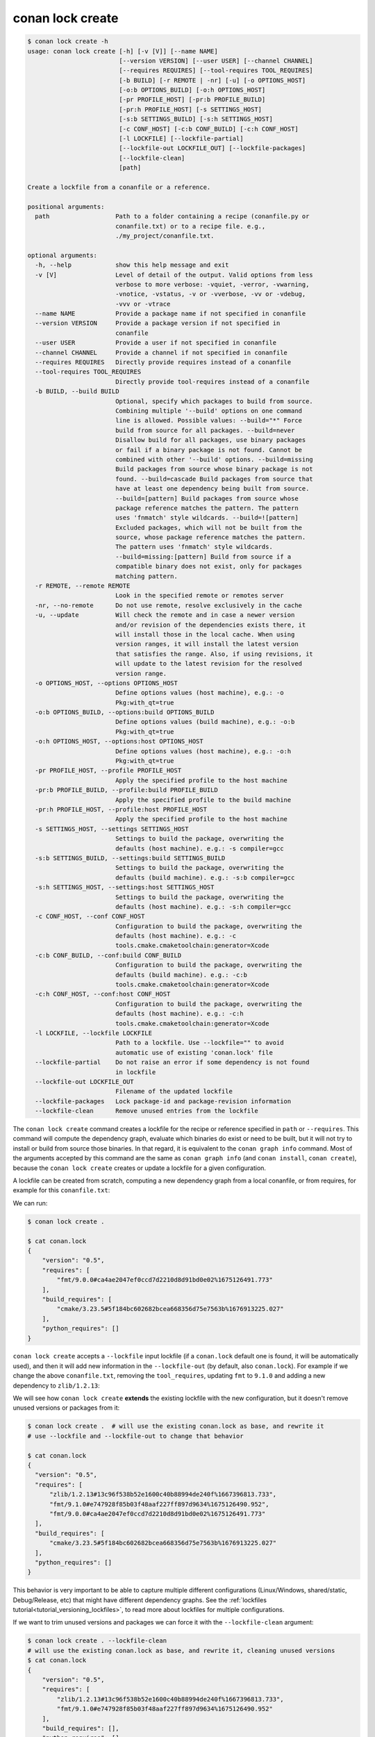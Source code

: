 conan lock create
=================

.. code-block:: text

    $ conan lock create -h
    usage: conan lock create [-h] [-v [V]] [--name NAME]
                             [--version VERSION] [--user USER] [--channel CHANNEL]
                             [--requires REQUIRES] [--tool-requires TOOL_REQUIRES]
                             [-b BUILD] [-r REMOTE | -nr] [-u] [-o OPTIONS_HOST]
                             [-o:b OPTIONS_BUILD] [-o:h OPTIONS_HOST]
                             [-pr PROFILE_HOST] [-pr:b PROFILE_BUILD]
                             [-pr:h PROFILE_HOST] [-s SETTINGS_HOST]
                             [-s:b SETTINGS_BUILD] [-s:h SETTINGS_HOST]
                             [-c CONF_HOST] [-c:b CONF_BUILD] [-c:h CONF_HOST]
                             [-l LOCKFILE] [--lockfile-partial]
                             [--lockfile-out LOCKFILE_OUT] [--lockfile-packages]
                             [--lockfile-clean]
                             [path]

    Create a lockfile from a conanfile or a reference.

    positional arguments:
      path                  Path to a folder containing a recipe (conanfile.py or
                            conanfile.txt) or to a recipe file. e.g.,
                            ./my_project/conanfile.txt.

    optional arguments:
      -h, --help            show this help message and exit
      -v [V]                Level of detail of the output. Valid options from less
                            verbose to more verbose: -vquiet, -verror, -vwarning,
                            -vnotice, -vstatus, -v or -vverbose, -vv or -vdebug,
                            -vvv or -vtrace
      --name NAME           Provide a package name if not specified in conanfile
      --version VERSION     Provide a package version if not specified in
                            conanfile
      --user USER           Provide a user if not specified in conanfile
      --channel CHANNEL     Provide a channel if not specified in conanfile
      --requires REQUIRES   Directly provide requires instead of a conanfile
      --tool-requires TOOL_REQUIRES
                            Directly provide tool-requires instead of a conanfile
      -b BUILD, --build BUILD
                            Optional, specify which packages to build from source.
                            Combining multiple '--build' options on one command
                            line is allowed. Possible values: --build="*" Force
                            build from source for all packages. --build=never
                            Disallow build for all packages, use binary packages
                            or fail if a binary package is not found. Cannot be
                            combined with other '--build' options. --build=missing
                            Build packages from source whose binary package is not
                            found. --build=cascade Build packages from source that
                            have at least one dependency being built from source.
                            --build=[pattern] Build packages from source whose
                            package reference matches the pattern. The pattern
                            uses 'fnmatch' style wildcards. --build=![pattern]
                            Excluded packages, which will not be built from the
                            source, whose package reference matches the pattern.
                            The pattern uses 'fnmatch' style wildcards.
                            --build=missing:[pattern] Build from source if a
                            compatible binary does not exist, only for packages
                            matching pattern.
      -r REMOTE, --remote REMOTE
                            Look in the specified remote or remotes server
      -nr, --no-remote      Do not use remote, resolve exclusively in the cache
      -u, --update          Will check the remote and in case a newer version
                            and/or revision of the dependencies exists there, it
                            will install those in the local cache. When using
                            version ranges, it will install the latest version
                            that satisfies the range. Also, if using revisions, it
                            will update to the latest revision for the resolved
                            version range.
      -o OPTIONS_HOST, --options OPTIONS_HOST
                            Define options values (host machine), e.g.: -o
                            Pkg:with_qt=true
      -o:b OPTIONS_BUILD, --options:build OPTIONS_BUILD
                            Define options values (build machine), e.g.: -o:b
                            Pkg:with_qt=true
      -o:h OPTIONS_HOST, --options:host OPTIONS_HOST
                            Define options values (host machine), e.g.: -o:h
                            Pkg:with_qt=true
      -pr PROFILE_HOST, --profile PROFILE_HOST
                            Apply the specified profile to the host machine
      -pr:b PROFILE_BUILD, --profile:build PROFILE_BUILD
                            Apply the specified profile to the build machine
      -pr:h PROFILE_HOST, --profile:host PROFILE_HOST
                            Apply the specified profile to the host machine
      -s SETTINGS_HOST, --settings SETTINGS_HOST
                            Settings to build the package, overwriting the
                            defaults (host machine). e.g.: -s compiler=gcc
      -s:b SETTINGS_BUILD, --settings:build SETTINGS_BUILD
                            Settings to build the package, overwriting the
                            defaults (build machine). e.g.: -s:b compiler=gcc
      -s:h SETTINGS_HOST, --settings:host SETTINGS_HOST
                            Settings to build the package, overwriting the
                            defaults (host machine). e.g.: -s:h compiler=gcc
      -c CONF_HOST, --conf CONF_HOST
                            Configuration to build the package, overwriting the
                            defaults (host machine). e.g.: -c
                            tools.cmake.cmaketoolchain:generator=Xcode
      -c:b CONF_BUILD, --conf:build CONF_BUILD
                            Configuration to build the package, overwriting the
                            defaults (build machine). e.g.: -c:b
                            tools.cmake.cmaketoolchain:generator=Xcode
      -c:h CONF_HOST, --conf:host CONF_HOST
                            Configuration to build the package, overwriting the
                            defaults (host machine). e.g.: -c:h
                            tools.cmake.cmaketoolchain:generator=Xcode
      -l LOCKFILE, --lockfile LOCKFILE
                            Path to a lockfile. Use --lockfile="" to avoid
                            automatic use of existing 'conan.lock' file
      --lockfile-partial    Do not raise an error if some dependency is not found
                            in lockfile
      --lockfile-out LOCKFILE_OUT
                            Filename of the updated lockfile
      --lockfile-packages   Lock package-id and package-revision information
      --lockfile-clean      Remove unused entries from the lockfile

The ``conan lock create`` command creates a lockfile for the recipe or reference specified in ``path`` or ``--requires``.
This command will compute the dependency graph, evaluate which binaries do exist or need to be built, but it will
not try to install or build from source those binaries. In that regard, it is equivalent to the ``conan graph info`` command.
Most of the arguments accepted by this command are the same as ``conan graph info`` (and ``conan install``, ``conan create``), 
because the ``conan lock create`` creates or update a lockfile for a given configuration.

A lockfile can be created from scratch, computing a new dependency graph from a local conanfile, or from
requires, for example for this ``conanfile.txt``:

.. code-block:: text
  :caption: conanfile.txt

  [requires]
  fmt/9.0.0

  [tool_requires]
  cmake/3.23.5

We can run:

.. code-block:: bash

  $ conan lock create .
  
  $ cat conan.lock
  {
      "version": "0.5",
      "requires": [
          "fmt/9.0.0#ca4ae2047ef0ccd7d2210d8d91bd0e02%1675126491.773"
      ],
      "build_requires": [
          "cmake/3.23.5#5f184bc602682bcea668356d75e7563b%1676913225.027"
      ],
      "python_requires": []
  }

``conan lock create`` accepts a ``--lockfile`` input lockfile (if a ``conan.lock`` default one is found, it will
be automatically used), and then it will add new information in the ``--lockfile-out`` (by default, also ``conan.lock``).
For example if we change the above ``conanfile.txt``, removing the ``tool_requires``, updating ``fmt`` to ``9.1.0``
and adding a new dependency to ``zlib/1.2.13``:

.. code-block:: text
  :caption: conanfile.txt

  [requires]
  fmt/9.1.0
  zlib/1.2.13

  [tool_requires]

We will see how ``conan lock create`` **extends** the existing lockfile with the new configuration, but it doesn't 
remove unused versions or packages from it:

.. code-block:: bash

  $ conan lock create .  # will use the existing conan.lock as base, and rewrite it
  # use --lockfile and --lockfile-out to change that behavior
  
  $ cat conan.lock
  {                                                                          
    "version": "0.5",                                                      
    "requires": [                                                          
        "zlib/1.2.13#13c96f538b52e1600c40b88994de240f%1667396813.733",     
        "fmt/9.1.0#e747928f85b03f48aaf227ff897d9634%1675126490.952",       
        "fmt/9.0.0#ca4ae2047ef0ccd7d2210d8d91bd0e02%1675126491.773"        
    ],                                                                     
    "build_requires": [                                                    
        "cmake/3.23.5#5f184bc602682bcea668356d75e7563b%1676913225.027"     
    ],                                                                     
    "python_requires": []                                                  
  }

This behavior is very important to be able to capture multiple different configurations (Linux/Windows, shared/static,
Debug/Release, etc) that might have different dependency graphs. See the :ref:`lockfiles tutorial<tutorial_versioning_lockfiles>`,
to read more about lockfiles for multiple configurations.

If we want to trim unused versions and packages we can force it with the ``--lockfile-clean`` argument:

.. code-block:: bash

  $ conan lock create . --lockfile-clean
  # will use the existing conan.lock as base, and rewrite it, cleaning unused versions
  $ cat conan.lock
  {
      "version": "0.5",
      "requires": [
          "zlib/1.2.13#13c96f538b52e1600c40b88994de240f%1667396813.733",
          "fmt/9.1.0#e747928f85b03f48aaf227ff897d9634%1675126490.952"
      ],
      "build_requires": [],
      "python_requires": []
  }

.. seealso::

  The :ref:`lockfiles tutorial section<tutorial_versioning_lockfiles>` has more examples and hands on
  explanations of lockfiles.
